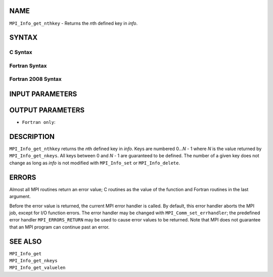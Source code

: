 NAME
----

``MPI_Info_get_nthkey`` - Returns the *n*\ th defined key in *info*.

SYNTAX
------

C Syntax
~~~~~~~~

.. code-block:: c
   :linenos:

   #include <mpi.h>
   int MPI_Info_get_nthkey(MPI_Info info, int n, char *key)

Fortran Syntax
~~~~~~~~~~~~~~

.. code-block:: fortran
   :linenos:

   USE MPI
   ! or the older form: INCLUDE 'mpif.h'
   MPI_INFO_GET_NTHKEY(INFO, N, KEY, IERROR)
   	INTEGER		INFO, N, IERROR
   	CHARACTER*(*)	KEY

Fortran 2008 Syntax
~~~~~~~~~~~~~~~~~~~

.. code-block:: fortran
   :linenos:

   USE mpi_f08
   MPI_Info_get_nthkey(info, n, key, ierror)
   	TYPE(MPI_Info), INTENT(IN) :: info
   	INTEGER, INTENT(IN) :: n
   	CHARACTER(LEN=*), INTENT(OUT) :: key
   	INTEGER, OPTIONAL, INTENT(OUT) :: ierror

INPUT PARAMETERS
----------------



OUTPUT PARAMETERS
-----------------


* ``Fortran only``: 

DESCRIPTION
-----------

``MPI_Info_get_nthkey`` returns the *n*\ th defined key in *info*. Keys are
numbered 0...\ *N* - 1 where *N* is the value returned by
``MPI_Info_get_nkeys``. All keys between 0 and *N* - 1 are guaranteed to be
defined. The number of a given key does not change as long as *info* is
not modified with ``MPI_Info_set`` or ``MPI_Info_delete``.

ERRORS
------

Almost all MPI routines return an error value; C routines as the value
of the function and Fortran routines in the last argument.

Before the error value is returned, the current MPI error handler is
called. By default, this error handler aborts the MPI job, except for
I/O function errors. The error handler may be changed with
``MPI_Comm_set_errhandler``; the predefined error handler ``MPI_ERRORS_RETURN``
may be used to cause error values to be returned. Note that MPI does not
guarantee that an MPI program can continue past an error.

SEE ALSO
--------

| ``MPI_Info_get``
| ``MPI_Info_get_nkeys``
| ``MPI_Info_get_valuelen``
